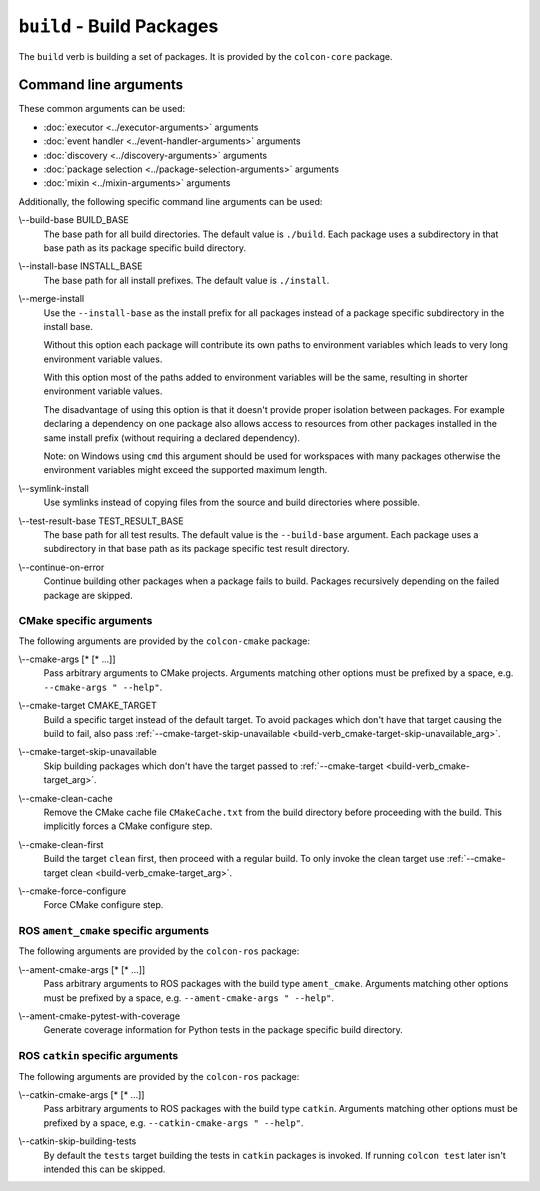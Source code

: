 ``build`` - Build Packages
==========================

The ``build`` verb is building a set of packages.
It is provided by the ``colcon-core`` package.

Command line arguments
----------------------

These common arguments can be used:

* :doc:`executor <../executor-arguments>` arguments
* :doc:`event handler <../event-handler-arguments>` arguments
* :doc:`discovery <../discovery-arguments>` arguments
* :doc:`package selection <../package-selection-arguments>` arguments
* :doc:`mixin <../mixin-arguments>` arguments

Additionally, the following specific command line arguments can be used:

.. _build-verb_build-base_arg:

\\--build-base BUILD_BASE
  The base path for all build directories.
  The default value is ``./build``.
  Each package uses a subdirectory in that base path as its package specific
  build directory.

.. _build-verb_install-base_arg:

\\--install-base INSTALL_BASE
  The base path for all install prefixes.
  The default value is ``./install``.

.. _build-verb_merge-install_arg:

\\--merge-install
  Use the ``--install-base`` as the install prefix for all packages instead of
  a package specific subdirectory in the install base.

  Without this option each package will contribute its own paths to environment
  variables which leads to very long environment variable values.
  
  With this option most of the paths added to environment variables will be the
  same, resulting in shorter environment variable
  values.

  The disadvantage of using this option is that it doesn't provide proper
  isolation between packages.
  For example declaring a dependency on one package also allows access to
  resources from other packages installed in the same install prefix (without
  requiring a declared dependency).

  Note: on Windows using ``cmd`` this argument should be used for workspaces
  with many packages otherwise the environment variables might exceed the
  supported maximum length.

.. _build-verb_symlink-install_arg:

\\--symlink-install
  Use symlinks instead of copying files from the source and build directories
  where possible.

.. _build-verb_test-result-base_arg:

\\--test-result-base TEST_RESULT_BASE
  The base path for all test results.
  The default value is the ``--build-base`` argument.
  Each package uses a subdirectory in that base path as its package specific
  test result directory.

.. _build-verb_continue-on-error_arg:

\\--continue-on-error
   Continue building other packages when a package fails to build.
   Packages recursively depending on the failed package are skipped.

CMake specific arguments
~~~~~~~~~~~~~~~~~~~~~~~~

The following arguments are provided by the ``colcon-cmake`` package:

.. _build-verb_cmake-args_arg:

\\--cmake-args [* [* ...]]
  Pass arbitrary arguments to CMake projects.
  Arguments matching other options must be prefixed by a space, e.g.
  ``--cmake-args " --help"``.

.. _build-verb_cmake-target_arg:

\\--cmake-target CMAKE_TARGET
  Build a specific target instead of the default target.
  To avoid packages which don't have that target causing the build to fail, also pass
  :ref:`--cmake-target-skip-unavailable
  <build-verb_cmake-target-skip-unavailable_arg>`.

.. _build-verb_cmake-target-skip-unavailable_arg:

\\--cmake-target-skip-unavailable
  Skip building packages which don't have the target passed to
  :ref:`--cmake-target <build-verb_cmake-target_arg>`.

.. _build-verb_cmake-clean-cache_arg:

\\--cmake-clean-cache
  Remove the CMake cache file ``CMakeCache.txt`` from the build directory
  before proceeding with the build.
  This implicitly forces a CMake configure step.

.. _build-verb_cmake-clean-first_arg:

\\--cmake-clean-first
  Build the target ``clean`` first, then proceed with a regular build.
  To only invoke the clean target use
  :ref:`--cmake-target clean <build-verb_cmake-target_arg>`.

.. _build-verb_cmake-force-configure_arg:

\\--cmake-force-configure
  Force CMake configure step.

ROS ``ament_cmake`` specific arguments
~~~~~~~~~~~~~~~~~~~~~~~~~~~~~~~~~~~~~~

The following arguments are provided by the ``colcon-ros`` package:

.. _build-verb_ament-cmake-args_arg:

\\--ament-cmake-args [* [* ...]]
  Pass arbitrary arguments to ROS packages with the build type ``ament_cmake``.
  Arguments matching other options must be prefixed by a space, e.g.
  ``--ament-cmake-args " --help"``.

.. _test-verb_ament-cmake-pytest-with-coverage_arg:

\\--ament-cmake-pytest-with-coverage
  Generate coverage information for Python tests in the package specific build directory.

ROS ``catkin`` specific arguments
~~~~~~~~~~~~~~~~~~~~~~~~~~~~~~~~~

The following arguments are provided by the ``colcon-ros`` package:

.. _build-verb_catkin-cmake-args_arg:

\\--catkin-cmake-args [* [* ...]]
  Pass arbitrary arguments to ROS packages with the build type ``catkin``.
  Arguments matching other options must be prefixed by a space, e.g.
  ``--catkin-cmake-args " --help"``.

.. _build-verb_catkin-skip-building-tests_arg:

\\--catkin-skip-building-tests
  By default the ``tests`` target building the tests in ``catkin`` packages is
  invoked.
  If running ``colcon test`` later isn't intended this can be skipped.

